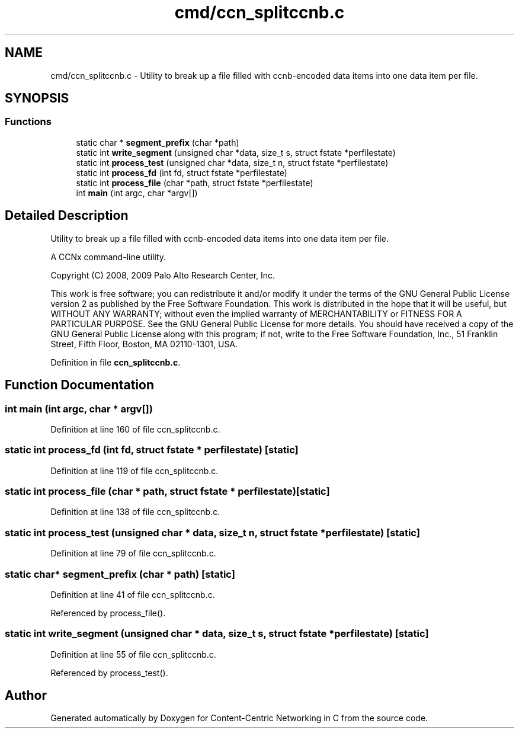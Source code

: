 .TH "cmd/ccn_splitccnb.c" 3 "14 Sep 2011" "Version 0.4.1" "Content-Centric Networking in C" \" -*- nroff -*-
.ad l
.nh
.SH NAME
cmd/ccn_splitccnb.c \- Utility to break up a file filled with ccnb-encoded data items into one data item per file. 
.SH SYNOPSIS
.br
.PP
.SS "Functions"

.in +1c
.ti -1c
.RI "static char * \fBsegment_prefix\fP (char *path)"
.br
.ti -1c
.RI "static int \fBwrite_segment\fP (unsigned char *data, size_t s, struct fstate *perfilestate)"
.br
.ti -1c
.RI "static int \fBprocess_test\fP (unsigned char *data, size_t n, struct fstate *perfilestate)"
.br
.ti -1c
.RI "static int \fBprocess_fd\fP (int fd, struct fstate *perfilestate)"
.br
.ti -1c
.RI "static int \fBprocess_file\fP (char *path, struct fstate *perfilestate)"
.br
.ti -1c
.RI "int \fBmain\fP (int argc, char *argv[])"
.br
.in -1c
.SH "Detailed Description"
.PP 
Utility to break up a file filled with ccnb-encoded data items into one data item per file. 

A CCNx command-line utility.
.PP
Copyright (C) 2008, 2009 Palo Alto Research Center, Inc.
.PP
This work is free software; you can redistribute it and/or modify it under the terms of the GNU General Public License version 2 as published by the Free Software Foundation. This work is distributed in the hope that it will be useful, but WITHOUT ANY WARRANTY; without even the implied warranty of MERCHANTABILITY or FITNESS FOR A PARTICULAR PURPOSE. See the GNU General Public License for more details. You should have received a copy of the GNU General Public License along with this program; if not, write to the Free Software Foundation, Inc., 51 Franklin Street, Fifth Floor, Boston, MA 02110-1301, USA. 
.PP
Definition in file \fBccn_splitccnb.c\fP.
.SH "Function Documentation"
.PP 
.SS "int main (int argc, char * argv[])"
.PP
Definition at line 160 of file ccn_splitccnb.c.
.SS "static int process_fd (int fd, struct fstate * perfilestate)\fC [static]\fP"
.PP
Definition at line 119 of file ccn_splitccnb.c.
.SS "static int process_file (char * path, struct fstate * perfilestate)\fC [static]\fP"
.PP
Definition at line 138 of file ccn_splitccnb.c.
.SS "static int process_test (unsigned char * data, size_t n, struct fstate * perfilestate)\fC [static]\fP"
.PP
Definition at line 79 of file ccn_splitccnb.c.
.SS "static char* segment_prefix (char * path)\fC [static]\fP"
.PP
Definition at line 41 of file ccn_splitccnb.c.
.PP
Referenced by process_file().
.SS "static int write_segment (unsigned char * data, size_t s, struct fstate * perfilestate)\fC [static]\fP"
.PP
Definition at line 55 of file ccn_splitccnb.c.
.PP
Referenced by process_test().
.SH "Author"
.PP 
Generated automatically by Doxygen for Content-Centric Networking in C from the source code.
